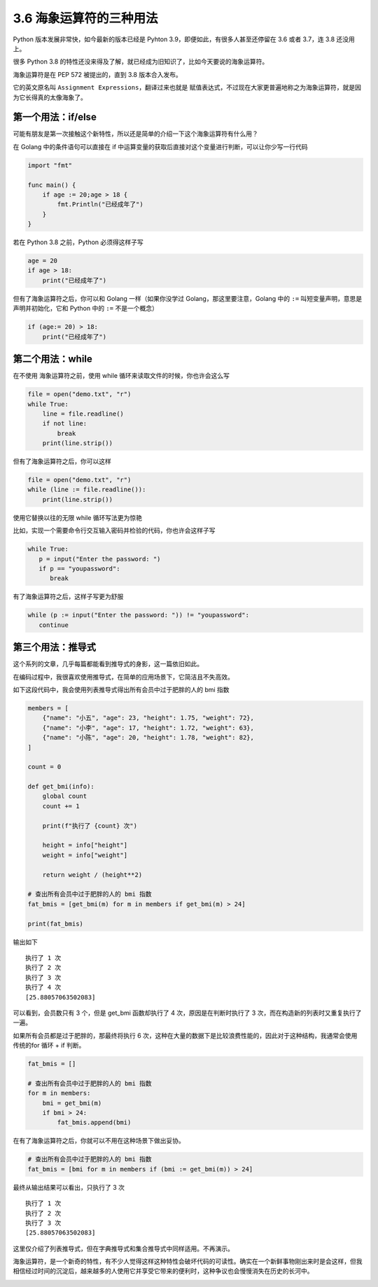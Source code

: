 3.6 海象运算符的三种用法
========================

|image0|

Python 版本发展非常快，如今最新的版本已经是 Pyhton
3.9，即便如此，有很多人甚至还停留在 3.6 或者 3.7，连 3.8 还没用上。

很多 Python 3.8
的特性还没来得及了解，就已经成为旧知识了，比如今天要说的海象运算符。

海象运算符是在 PEP 572 被提出的，直到 3.8 版本合入发布。

它的英文原名叫 ``Assignment Expressions``\ ，翻译过来也就是
``赋值表达式``\ ，不过现在大家更普遍地称之为海象运算符，就是因为它长得真的太像海象了。

|image1|

第一个用法：if/else
~~~~~~~~~~~~~~~~~~~

可能有朋友是第一次接触这个新特性，所以还是简单的介绍一下这个海象运算符有什么用？

在 Golang 中的条件语句可以直接在 if
中运算变量的获取后直接对这个变量进行判断，可以让你少写一行代码

.. code:: go

   import "fmt"

   func main() {
       if age := 20;age > 18 {
           fmt.Println("已经成年了")
       }
   }

若在 Python 3.8 之前，Python 必须得这样子写

.. code:: python

   age = 20
   if age > 18:
       print("已经成年了")

但有了海象运算符之后，你可以和 Golang 一样（如果你没学过
Golang，那这里要注意，Golang 中的 ``:=``
叫短变量声明，意思是声明并初始化，它和 Python 中的 ``:=`` 不是一个概念）

.. code:: python

   if (age:= 20) > 18:
       print("已经成年了")

第二个用法：while
~~~~~~~~~~~~~~~~~

在不使用 海象运算符之前，使用 while 循环来读取文件的时候，你也许会这么写

.. code:: python

   file = open("demo.txt", "r")
   while True:
       line = file.readline()
       if not line:
           break
       print(line.strip())

但有了海象运算符之后，你可以这样

.. code:: python

   file = open("demo.txt", "r")
   while (line := file.readline()):
       print(line.strip())

使用它替换以往的无限 while 循环写法更为惊艳

比如，实现一个需要命令行交互输入密码并检验的代码，你也许会这样子写

.. code:: python

   while True:
      p = input("Enter the password: ")
      if p == "youpassword":
         break

有了海象运算符之后，这样子写更为舒服

.. code:: python

   while (p := input("Enter the password: ")) != "youpassword":
      continue

第三个用法：推导式
~~~~~~~~~~~~~~~~~~

这个系列的文章，几乎每篇都能看到推导式的身影，这一篇依旧如此。

在编码过程中，我很喜欢使用推导式，在简单的应用场景下，它简洁且不失高效。

如下这段代码中，我会使用列表推导式得出所有会员中过于肥胖的人的 bmi 指数

.. code:: python

   members = [
       {"name": "小五", "age": 23, "height": 1.75, "weight": 72},
       {"name": "小李", "age": 17, "height": 1.72, "weight": 63},
       {"name": "小陈", "age": 20, "height": 1.78, "weight": 82},
   ]

   count = 0

   def get_bmi(info):
       global count
       count += 1

       print(f"执行了 {count} 次")

       height = info["height"]
       weight = info["weight"]

       return weight / (height**2)

   # 查出所有会员中过于肥胖的人的 bmi 指数
   fat_bmis = [get_bmi(m) for m in members if get_bmi(m) > 24]

   print(fat_bmis)

输出如下

::

   执行了 1 次
   执行了 2 次
   执行了 3 次
   执行了 4 次
   [25.88057063502083]

可以看到，会员数只有 3 个，但是 get_bmi 函数却执行了 4
次，原因是在判断时执行了 3 次，而在构造新的列表时又重复执行了一遍。

如果所有会员都是过于肥胖的，那最终将执行 6
次，这种在大量的数据下是比较浪费性能的，因此对于这种结构，我通常会使用传统的for
循环 + if 判断。

.. code:: python

   fat_bmis = []

   # 查出所有会员中过于肥胖的人的 bmi 指数
   for m in members:
       bmi = get_bmi(m)
       if bmi > 24:
           fat_bmis.append(bmi)

在有了海象运算符之后，你就可以不用在这种场景下做出妥协。

.. code:: python

   # 查出所有会员中过于肥胖的人的 bmi 指数
   fat_bmis = [bmi for m in members if (bmi := get_bmi(m)) > 24]

最终从输出结果可以看出，只执行了 3 次

::

   执行了 1 次
   执行了 2 次
   执行了 3 次
   [25.88057063502083]

这里仅介绍了列表推导式，但在字典推导式和集合推导式中同样适用。不再演示。

海象运算符，是一个新奇的特性，有不少人觉得这样这种特性会破坏代码的可读性。确实在一个新鲜事物刚出来时是会这样，但我相信经过时间的沉淀后，越来越多的人使用它并享受它带来的便利时，这种争议也会慢慢消失在历史的长河中。

|image2|

.. |image0| image:: http://image.iswbm.com/20200804124133.png
.. |image1| image:: http://image.iswbm.com/image-20200418122739417.png
.. |image2| image:: http://image.iswbm.com/20200607174235.png


